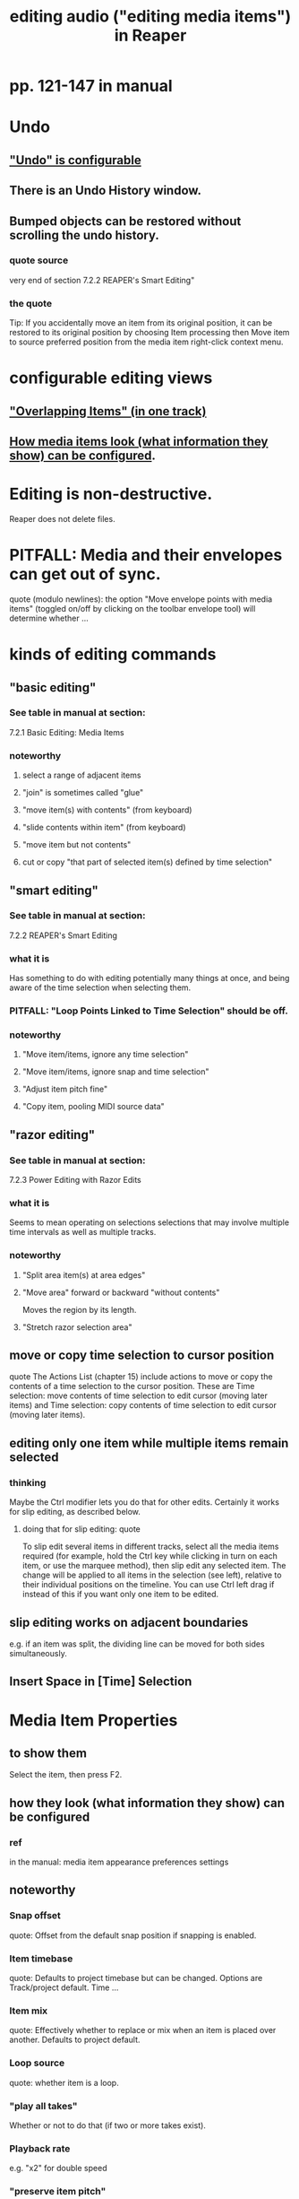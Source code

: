 :PROPERTIES:
:ID:       0a895788-7ff0-4527-96ee-120a527f14fe
:END:
#+title: editing audio ("editing media items") in Reaper
* pp. 121-147 in manual
* Undo
** [[id:ceabf0f9-020a-4a42-9c92-484ad690e96a]["Undo" is configurable]]
** There is an Undo History window.
** Bumped objects can be restored without scrolling the undo history.
*** quote source
    very end of section
      7.2.2
      REAPER's Smart Editing"
*** the quote
    Tip: If you accidentally move an item from its original position, it can be restored to its
 original position by choosing Item processing then Move item to source preferred
 position from the media item right-click context menu.
* configurable editing views
** [[id:cfcf9ddd-8686-4350-bc00-34bf3d883c47]["Overlapping Items" (in one track)]]
** [[id:f78c9054-f324-4509-a98f-e73d5cad5281][How media items look (what information they show) can be configured]].
* Editing is non-destructive.
  Reaper does not delete files.
* PITFALL: Media and their envelopes can get out of sync.
  :PROPERTIES:
  :ID:       a864df5e-c735-42bf-980f-56d74f465453
  :END:
  quote (modulo newlines):
  the option "Move envelope points with media items" (toggled on/off by clicking on the toolbar envelope tool) will determine whether ...
* kinds of editing commands
** "basic editing"
   :PROPERTIES:
   :ID:       f625c27d-b448-44a8-b667-0faf07543ea3
   :END:
*** See table in manual at section:
    7.2.1
    Basic Editing: Media Items
*** noteworthy
**** select a range of adjacent items
**** "join" is sometimes called "glue"
**** "move item(s) with contents" (from keyboard)
**** "slide contents within item" (from keyboard)
**** "move item but not contents"
**** cut or copy "that part of selected item(s) defined by time selection"
** "smart editing"
*** See table in manual at section:
    7.2.2
    REAPER's Smart Editing
*** what it is
    Has something to do with editing potentially many things at once,
    and being aware of the time selection when selecting them.
*** PITFALL: "Loop Points Linked to Time Selection" should be off.
    :PROPERTIES:
    :ID:       c5bde97b-d226-48aa-8300-d31233bb57b5
    :END:
*** noteworthy
**** "Move item/items, ignore any time selection"
**** "Move item/items, ignore snap and time selection"
**** "Adjust item pitch fine"
**** "Copy item, pooling MIDI source data"
** "razor editing"
*** See table in manual at section:
    7.2.3
    Power Editing with Razor Edits
*** what it is
    Seems to mean operating on selections selections that
    may involve multiple time intervals as well as multiple tracks.
*** noteworthy
**** "Split area item(s) at area edges"
**** "Move area" forward or backward "without contents"
     Moves the region by its length.
**** "Stretch razor selection area"
** move or copy time selection to cursor position
   quote
   The Actions List (chapter 15) include actions to move or copy the contents of a time selection to the
cursor position. These are Time selection: move contents of time selection to edit cursor (moving later
items) and Time selection: copy contents of time selection to edit cursor (moving later items).
** editing only one item while multiple items remain selected
*** thinking
    Maybe the Ctrl modifier lets you do that for other edits.
    Certainly it works for slip editing, as described below.
**** doing that for slip editing: quote
     To slip edit several items in different tracks, select all the media items
 required (for example, hold the Ctrl key while clicking in turn on each
 item, or use the marquee method), then slip edit any selected item. The
 change will be applied to all items in the selection (see left), relative to
 their individual positions on the timeline. You can use Ctrl left drag if
 instead of this if you want only one item to be edited.
** slip editing works on adjacent boundaries
   e.g. if an item was split,
   the dividing line can be moved for both sides simultaneously.
** Insert Space in [Time] Selection
* Media Item Properties
** to show them
   :PROPERTIES:
   :ID:       7e1bcbe1-837c-4a36-8433-5843e8bc3a11
   :END:
   Select the item, then press F2.
** how they look (what information they show) can be configured
   :PROPERTIES:
   :ID:       f78c9054-f324-4509-a98f-e73d5cad5281
   :END:
*** ref
    in the manual:
      media item appearance preferences settings
** noteworthy
*** Snap offset
    quote:
    Offset from the default
snap position if snapping is enabled.
*** Item timebase
    quote:
    Defaults to project
timebase but can be changed. Options
are Track/project default. Time
...
*** Item mix
    quote:
    Effectively whether to replace
or mix when an item is placed over
another. Defaults to project default.
*** Loop source
    quote:
    whether item is a loop.
*** "play all takes"
    Whether or not to do that (if two or more takes exist).
*** Playback rate
    e.g. "x2" for double speed
*** "preserve item pitch"
    whenthe playback rate is changed.
*** "Take FX Chain"
*** "Apply changes after 2 seconds of inactivity"
    Right-click on the item's title bar to change this
*** locking an item
**** It can't be moved or edited.
**** But its properties (menu) can still be modified.
*** Notes and background images can be attached.
    :PROPERTIES:
    :ID:       6809927f-021c-4a4a-8ca1-7d4d02bd1964
    :END:
* Editing Behavior Preferences
** noteworthy
*** Whether to move the edit cursor during actions
    like changing time selection or inserting media.
**** PITFALL: Configure this at "Preferences / Editing Behavior / Mouse Modifiers / Media item left click"
*** Loop Points linked to Time Selection
**** where to adjust
     Preferences / Editing Behavior
**** ref in manual
     section
       7.7
       Separating Loop Selection from Time Selection
**** When they are unlinked, Alt-drag on the timeline to get the linked behavior.
     (When they are linked, simply dragging will do that.)
* "pencil mode": draw a copy of the selected region
** what it is
   Select a region.
   Ctrl-drag somewhere else.
   This will create a copy of the region.
   If the drawn copy is longer than the original,
   and the original used to be longer,
   it will go on to include whatever used to be part of the original.
** there are four variations
   Apply snapping (only if snapping is enabled),
   or don't (even if it's enabled).
   Pool MIDI source data, or don't.
* "Propagating Items"
  two varieties:
    "Propagate item to similarly named items on track"
    "Propagate item to similarly named items" (all tracks)
* "Implode Items To One Track"
  collects an across-track selection of items to a single track,
  preserving each one's positioning/timing.
* [[id:78f34326-cc2e-4c26-8f21-feddb161c2d3]["Overlapping Items" in the same track]]
* "Ripple Editing"
** M-p cycles through the three ripple edit modes
   :PROPERTIES:
   :ID:       f77581c4-8b47-44ed-a085-68dd4eee56c2
   :END:
** what it is
   Moves material over to eliminate gaps when regions are deleted.
** two alternative varieties
*** Seal gaps only in the edited track(s?).
*** Seal gaps in all tracks
    even when created by only one track, I guess
** nuances
*** Ripple editing moves automation and markers too.
*** If tempo changes at some point in the piece
    enable "Ripple edit all affects tempo map"
*** "Locked items" can create weirdness.
* trimming
** Item: Trim items left of cursor, and
** Item: Trim items right of cursor
** Trim to selected area
*** how to do it
    Right click over a selected media item and choose Trim items to selected area.
*** If Ripple Editing is turned on,
    quote:
    the area that is trimmed will also be removed from the timeline
*** can incorporate snapping
    quote
    If your Snap/Grid Settings are set to include Media Items, then provided that
 snapping is enabled, snapping will be applied when you select the area to be trimmed.
* A "ruler" for time can be shown on an item
  :PROPERTIES:
  :ID:       e8df34e9-f664-4163-a0ed-c1ffd8720bbb
  :END:
** see section 7.18
   Displaying the Item Ruler
* [[id:63d1464e-4714-4e75-a538-21aa338d5b53][A whole sequence of [editing] actions can be given a keyboard shortcut.]]
